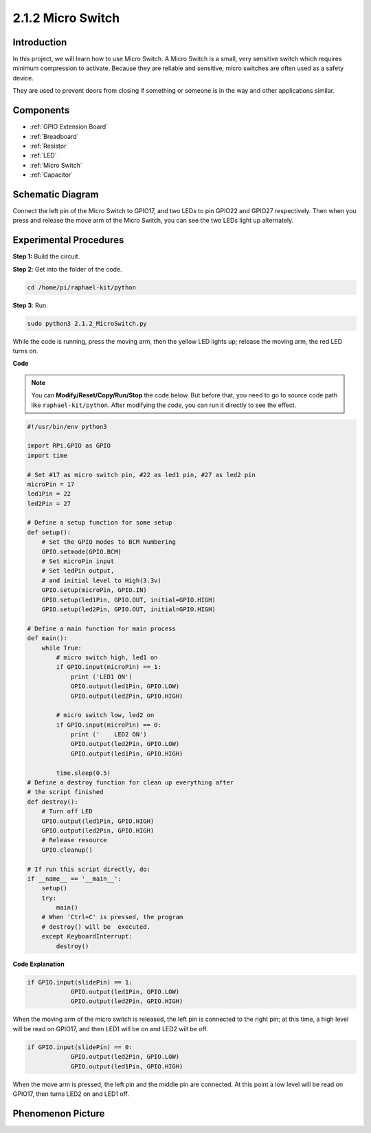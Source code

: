.. _2.1.2_py:

2.1.2 Micro Switch
======================

Introduction
--------------------

In this project, we will learn how to use Micro Switch. A Micro Switch is a small, very sensitive switch which requires minimum compression to activate. Because they are reliable and sensitive, micro switches are often used as a safety device. 

They are used to prevent doors from closing if something or someone is in the way and other applications similar.

Components
----------

.. image:: ../img/2.1.2component.png

* :ref:`GPIO Extension Board`
* :ref:`Breadboard`
* :ref:`Resistor`
* :ref:`LED`
* :ref:`Micro Switch`
* :ref:`Capacitor`

Schematic Diagram
-----------------

Connect the left pin of the Micro Switch to GPIO17, and two LEDs to
pin GPIO22 and GPIO27 respectively. Then when you press and release the 
move arm of the Micro Switch, you can see the two LEDs light up alternately.

.. image:: ../img/image305.png


.. image:: ../img/micro_Schematic.png


Experimental Procedures
-----------------------

**Step 1:** Build the circuit.

.. image:: ../img/2.1.4fritzing.png

**Step 2**: Get into the folder of the code.

.. raw:: html

   <run></run>

.. code-block::

    cd /home/pi/raphael-kit/python

**Step 3**: Run.

.. raw:: html

   <run></run>

.. code-block::

    sudo python3 2.1.2_MicroSwitch.py

While the code is running, press the moving arm, then the yellow LED lights up; release the moving arm, the red LED turns on.

**Code**

.. note::

    You can **Modify/Reset/Copy/Run/Stop** the code below. But before that, you need to go to  source code path like ``raphael-kit/python``. After modifying the code, you can run it directly to see the effect.


.. raw:: html

    <run></run>

.. code-block:: python

    #!/usr/bin/env python3

    import RPi.GPIO as GPIO
    import time

    # Set #17 as micro switch pin, #22 as led1 pin, #27 as led2 pin
    microPin = 17
    led1Pin = 22
    led2Pin = 27

    # Define a setup function for some setup
    def setup():
        # Set the GPIO modes to BCM Numbering
        GPIO.setmode(GPIO.BCM)
        # Set microPin input
        # Set ledPin output, 
        # and initial level to High(3.3v)
        GPIO.setup(microPin, GPIO.IN)
        GPIO.setup(led1Pin, GPIO.OUT, initial=GPIO.HIGH)
        GPIO.setup(led2Pin, GPIO.OUT, initial=GPIO.HIGH)

    # Define a main function for main process
    def main():
        while True:
            # micro switch high, led1 on
            if GPIO.input(microPin) == 1:
                print ('LED1 ON')
                GPIO.output(led1Pin, GPIO.LOW)
                GPIO.output(led2Pin, GPIO.HIGH)

            # micro switch low, led2 on
            if GPIO.input(microPin) == 0:
                print ('    LED2 ON')
                GPIO.output(led2Pin, GPIO.LOW)
                GPIO.output(led1Pin, GPIO.HIGH)

            time.sleep(0.5)
    # Define a destroy function for clean up everything after
    # the script finished 
    def destroy():
        # Turn off LED
        GPIO.output(led1Pin, GPIO.HIGH)
        GPIO.output(led2Pin, GPIO.HIGH)
        # Release resource
        GPIO.cleanup()                     

    # If run this script directly, do:
    if __name__ == '__main__':
        setup()
        try:
            main()
        # When 'Ctrl+C' is pressed, the program 
        # destroy() will be  executed.
        except KeyboardInterrupt:
            destroy()	

**Code Explanation**

.. code-block:: python

    if GPIO.input(slidePin) == 1:
                GPIO.output(led1Pin, GPIO.LOW)
                GPIO.output(led2Pin, GPIO.HIGH)

When the moving arm of the micro switch is released, the left pin is connected to the right pin; at this time, a high level will be read on GPIO17, and then LED1 will be on and LED2 will be off.

.. code-block:: python

    if GPIO.input(slidePin) == 0:
                GPIO.output(led2Pin, GPIO.LOW)
                GPIO.output(led1Pin, GPIO.HIGH)

When the move arm is pressed, the left pin and the middle pin are connected. At this point a low level will be read on GPIO17, then turns LED2 on and LED1 off.

Phenomenon Picture
------------------

.. image:: ../img/2.1.2micro_switch.JPG